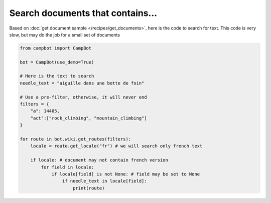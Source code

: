 Search documents that contains... 
=================================

Based on :doc:`get document sample </recipes/get_documents>`, here is the code to search for text. This code is very slow, but may do the job for a small set of documents 

.. code-block:: python

    from campbot import CampBot
    
    bot = CampBot(use_demo=True)
    
    # Here is the text to search 
    needle_text = "aiguille dans une botte de foin"

    # Use a pre-filter, otherwise, it will never end 
    filters = {
        "a": 14405, 
        "act":["rock_climbing", "mountain_climbing"]
    }
    
    for route in bot.wiki.get_routes(filters):
        locale = route.get_locale("fr") # we will search only french text 

        if locale: # document may not contain french version
            for field in locale:
                if locale[field] is not None: # field may be set to None 
                    if needle_text in locale[field]:
                        print(route)
